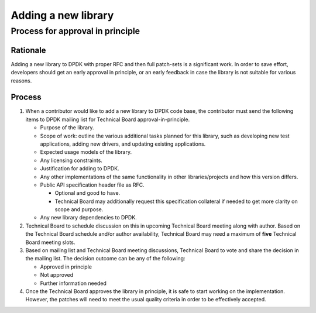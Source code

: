.. SPDX-License-Identifier: BSD-3-Clause
   Copyright(c) 2023 Marvell.

Adding a new library
====================

Process for approval in principle
---------------------------------

Rationale
~~~~~~~~~

Adding a new library to DPDK with proper RFC and then full patch-sets is a significant work.
In order to save effort, developers should get an early approval in principle,
or an early feedback in case the library is not suitable for various reasons.

Process
~~~~~~~

#. When a contributor would like to add a new library to DPDK code base,
   the contributor must send the following items to DPDK mailing list
   for Technical Board approval-in-principle.

   * Purpose of the library.
   * Scope of work: outline the various additional tasks planned for this library,
     such as developing new test applications, adding new drivers,
     and updating existing applications.
   * Expected usage models of the library.
   * Any licensing constraints.
   * Justification for adding to DPDK.
   * Any other implementations of the same functionality in other libraries/projects
     and how this version differs.
   * Public API specification header file as RFC.

     * Optional and good to have.
     * Technical Board may additionally request this specification collateral
       if needed to get more clarity on scope and purpose.

   * Any new library dependencies to DPDK.

#. Technical Board to schedule discussion on this in upcoming Technical Board meeting
   along with author.
   Based on the Technical Board schedule and/or author availability,
   Technical Board may need a maximum of **five** Technical Board meeting slots.

#. Based on mailing list and Technical Board meeting discussions,
   Technical Board to vote and share the decision in the mailing list.
   The decision outcome can be any of the following:

   * Approved in principle
   * Not approved
   * Further information needed

#. Once the Technical Board approves the library in principle,
   it is safe to start working on the implementation.
   However, the patches will need to meet the usual quality criteria
   in order to be effectively accepted.
